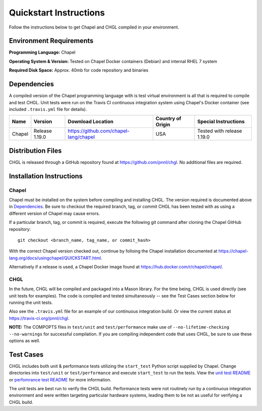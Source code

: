 .. _chgl-quickstart:

Quickstart Instructions
=======================

Follow the instructions below to get Chapel and CHGL compiled in your
environment.

Environment Requirements
------------------------

**Programming Language:** Chapel

**Operating System & Version:** Tested on Chapel Docker containers
(Debian) and internal RHEL 7 system

**Required Disk Space:** Approx. 40mb for code repository and binaries

Dependencies
------------

A compiled version of the Chapel programming language with is test
virtual environment is all that is required to compile and test CHGL.
Unit tests were run on the Travis CI continuous integration system using
Chapel's Docker container (see included ``.travis.yml`` file for
details).

====== ============== ======================================== ================= =============================
Name   Version        Download Location                        Country of Origin Special Instructions
====== ============== ======================================== ================= =============================
Chapel Release 1.19.0 https://github.com/chapel-lang/chapel    USA               Tested with release 1.19.0
====== ============== ======================================== ================= =============================

Distribution Files
------------------

CHGL is released through a GitHub repository found at
https://github.com/pnnl/chgl. No additional files are required.

Installation Instructions
-------------------------

Chapel
~~~~~~

Chapel must be installed on the system before compiling and installing
CHGL. The version required is documented above in `Dependencies`_. Be
sure to checkout the required branch, tag, or commit CHGL has been
tested with as using a different version of Chapel may cause errors.

If a particular branch, tag, or commit is required, execute the
following git command after cloning the Chapel GitHub repository:

::

   git checkout <branch_name, tag_name, or commit_hash>

With the correct Chapel version checked out, continue by folloing the
Chapel installation documented at
https://chapel-lang.org/docs/usingchapel/QUICKSTART.html.

Alternatively if a release is used, a Chapel Docker image found at
https://hub.docker.com/r/chapel/chapel/.

CHGL
~~~~

In the future, CHGL will be compiled and packaged into a Mason library.
For the time being, CHGL is used directly (see unit tests for examples).
The code is compiled and tested simultaneously -- see the Test Cases
section below for running the unit tests.

Also see the ``.travis.yml`` file for an example of our continuous
integration build. Or view the current status at
https://travis-ci.org/pnnl/chgl.

**NOTE:** The COMPOPTS files in ``test/unit`` and ``test/performance``
make use of ``--no-lifetime-checking --no-warnings`` for successful
compilation. If you are compiling independent code that uses CHGL, be
sure to use these options as well.

Test Cases
----------

CHGL includes both unit & performance tests utilizing the ``start_test``
Python script supplied by Chapel. Change directories into ``test/unit``
or ``test/performance`` and execute ``start_test`` to run the tests.
View the `unit test README`_ or `perfomrance test README`_ for more
information.

The unit tests are best run to verify the CHGL build. Performance tests
were not routinely run by a continuous integration environment and were
written targeting particular hardware systems, leading them to be not as
useful for verifying a CHGL build.

.. _unit test README: test/unit/README.md
.. _perfomrance test README: test/performance/README.md